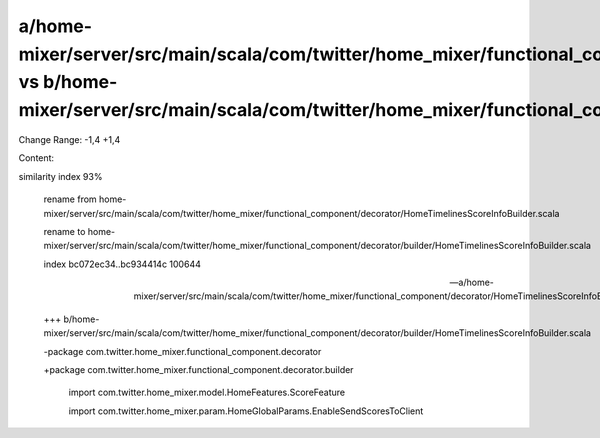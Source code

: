 a/home-mixer/server/src/main/scala/com/twitter/home_mixer/functional_component/decorator/HomeTimelinesScoreInfoBuilder.scala vs b/home-mixer/server/src/main/scala/com/twitter/home_mixer/functional_component/decorator/builder/HomeTimelinesScoreInfoBuilder.scala
==================================================

Change Range: -1,4 +1,4

Content:

::

similarity index 93%
  
  rename from home-mixer/server/src/main/scala/com/twitter/home_mixer/functional_component/decorator/HomeTimelinesScoreInfoBuilder.scala
  
  rename to home-mixer/server/src/main/scala/com/twitter/home_mixer/functional_component/decorator/builder/HomeTimelinesScoreInfoBuilder.scala
  
  index bc072ec34..bc934414c 100644
  
  --- a/home-mixer/server/src/main/scala/com/twitter/home_mixer/functional_component/decorator/HomeTimelinesScoreInfoBuilder.scala
  
  +++ b/home-mixer/server/src/main/scala/com/twitter/home_mixer/functional_component/decorator/builder/HomeTimelinesScoreInfoBuilder.scala
  
  -package com.twitter.home_mixer.functional_component.decorator
  
  +package com.twitter.home_mixer.functional_component.decorator.builder
  
   
  
   import com.twitter.home_mixer.model.HomeFeatures.ScoreFeature
  
   import com.twitter.home_mixer.param.HomeGlobalParams.EnableSendScoresToClient
  
